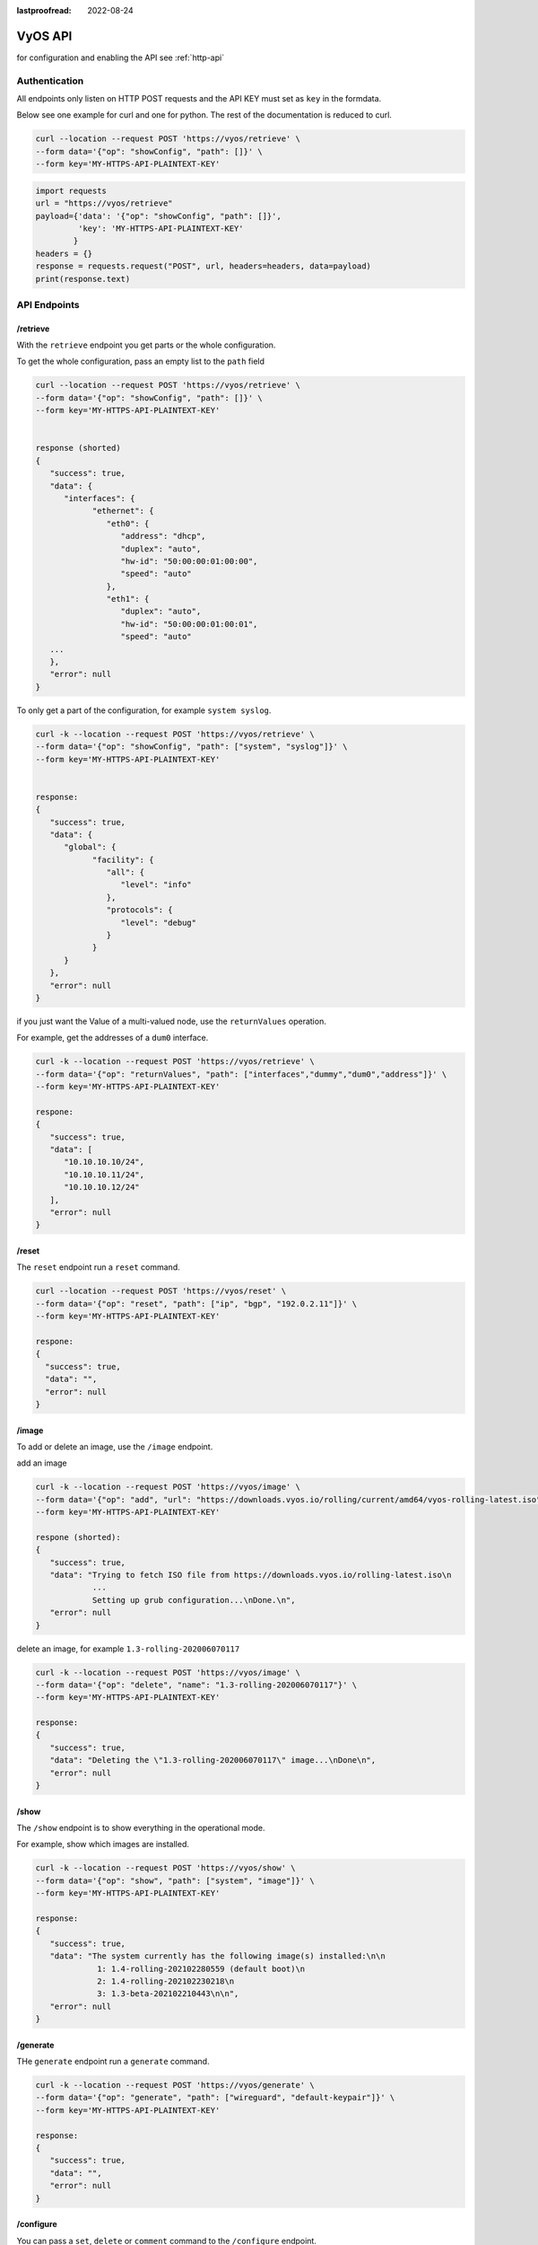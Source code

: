 :lastproofread: 2022-08-24

.. _vyosapi:

########
VyOS API
########

for configuration and enabling the API see :ref:`http-api`

**************
Authentication
**************

All endpoints only listen on HTTP POST requests and the API KEY must set as
``key`` in the formdata.

Below see one example for curl and one for python.
The rest of the documentation is reduced to curl.

.. code-block:: none

   curl --location --request POST 'https://vyos/retrieve' \
   --form data='{"op": "showConfig", "path": []}' \
   --form key='MY-HTTPS-API-PLAINTEXT-KEY'

.. code-block:: python

   import requests
   url = "https://vyos/retrieve"
   payload={'data': '{"op": "showConfig", "path": []}',
            'key': 'MY-HTTPS-API-PLAINTEXT-KEY'
           }
   headers = {}
   response = requests.request("POST", url, headers=headers, data=payload)
   print(response.text)


*************
API Endpoints
*************

/retrieve
=========

With the ``retrieve`` endpoint you get parts or the whole configuration.

To get the whole configuration, pass an empty list to the ``path`` field 

.. code-block:: none

   curl --location --request POST 'https://vyos/retrieve' \
   --form data='{"op": "showConfig", "path": []}' \
   --form key='MY-HTTPS-API-PLAINTEXT-KEY'


   response (shorted)
   {
      "success": true,
      "data": {
         "interfaces": {
               "ethernet": {
                  "eth0": {
                     "address": "dhcp",
                     "duplex": "auto",
                     "hw-id": "50:00:00:01:00:00",
                     "speed": "auto"
                  },
                  "eth1": {
                     "duplex": "auto",
                     "hw-id": "50:00:00:01:00:01",
                     "speed": "auto"
      ...
      },
      "error": null
   }


To only get a part of the configuration, for example ``system syslog``.

.. code-block:: none

   curl -k --location --request POST 'https://vyos/retrieve' \
   --form data='{"op": "showConfig", "path": ["system", "syslog"]}' \
   --form key='MY-HTTPS-API-PLAINTEXT-KEY'


   response:
   {
      "success": true,
      "data": {
         "global": {
               "facility": {
                  "all": {
                     "level": "info"
                  },
                  "protocols": {
                     "level": "debug"
                  }
               }
         }
      },
      "error": null
   }

if you just want the Value of a multi-valued node, use the ``returnValues``
operation.

For example, get the addresses of a ``dum0`` interface.

.. code-block:: none

   curl -k --location --request POST 'https://vyos/retrieve' \
   --form data='{"op": "returnValues", "path": ["interfaces","dummy","dum0","address"]}' \
   --form key='MY-HTTPS-API-PLAINTEXT-KEY'

   respone:
   {
      "success": true,
      "data": [
         "10.10.10.10/24",
         "10.10.10.11/24",
         "10.10.10.12/24"
      ],
      "error": null
   }

/reset
======

The ``reset`` endpoint run a ``reset`` command.

.. code-block:: none

   curl --location --request POST 'https://vyos/reset' \
   --form data='{"op": "reset", "path": ["ip", "bgp", "192.0.2.11"]}' \
   --form key='MY-HTTPS-API-PLAINTEXT-KEY'

   respone:
   {
     "success": true,
     "data": "",
     "error": null
   }

/image
======

To add or delete an image, use the ``/image`` endpoint.

add an image

.. code-block:: none

   curl -k --location --request POST 'https://vyos/image' \
   --form data='{"op": "add", "url": "https://downloads.vyos.io/rolling/current/amd64/vyos-rolling-latest.iso"}' \
   --form key='MY-HTTPS-API-PLAINTEXT-KEY'

   respone (shorted):
   {
      "success": true,
      "data": "Trying to fetch ISO file from https://downloads.vyos.io/rolling-latest.iso\n
               ...
               Setting up grub configuration...\nDone.\n",
      "error": null
   }

delete an image, for example ``1.3-rolling-202006070117``

.. code-block:: none

   curl -k --location --request POST 'https://vyos/image' \
   --form data='{"op": "delete", "name": "1.3-rolling-202006070117"}' \
   --form key='MY-HTTPS-API-PLAINTEXT-KEY'

   response:
   {
      "success": true,
      "data": "Deleting the \"1.3-rolling-202006070117\" image...\nDone\n",
      "error": null
   }


/show
=====

The ``/show`` endpoint is to show everything in the operational mode.

For example, show which images are installed.

.. code-block:: none

   curl -k --location --request POST 'https://vyos/show' \
   --form data='{"op": "show", "path": ["system", "image"]}' \
   --form key='MY-HTTPS-API-PLAINTEXT-KEY'

   response:
   {
      "success": true,
      "data": "The system currently has the following image(s) installed:\n\n
                1: 1.4-rolling-202102280559 (default boot)\n
                2: 1.4-rolling-202102230218\n
                3: 1.3-beta-202102210443\n\n",
      "error": null
   }


/generate
=========

THe ``generate`` endpoint run a ``generate`` command.

.. code-block:: none

   curl -k --location --request POST 'https://vyos/generate' \
   --form data='{"op": "generate", "path": ["wireguard", "default-keypair"]}' \
   --form key='MY-HTTPS-API-PLAINTEXT-KEY'

   response:
   {
      "success": true,
      "data": "",
      "error": null
   }


/configure
==========

You can pass a ``set``, ``delete`` or ``comment`` command to the
``/configure`` endpoint.

``set`` a single command

.. code-block:: none

   curl -k --location --request POST 'https://vyos/configure' \
   --form data='{"op": "set", "path": ["interfaces", "dummy", "dum1", "address", "10.11.0.1/32"]}' \
   --form key='MY-HTTPS-API-PLAINTEXT-KEY'

   response:
   {
      "success": true,
      "data": null,
      "error": null
   }


``delete`` a single command

.. code-block:: none

   curl -k --location --request POST 'https://vyos/configure' \
   --form data='{"op": "delete", "path": ["interfaces", "dummy", "dum1", "address", "10.11.0.1/32"]}' \
   --form key='MY-HTTPS-API-PLAINTEXT-KEY'

   response:
   {
      "success": true,
      "data": null,
      "error": null
   }

The API pushes every request to a session and commit it.
But some of VyOS components like DHCP and PPPoE Servers, IPSec, VXLAN, and
other tunnels require full configuration for commit. 
The endpoint will process multiple commands when you pass them as a list to
the ``data`` field.

.. code-block:: none

   curl -k --location --request POST 'https://vyos/configure' \
   --form data='[{"op": "set","path":["interfaces","vxlan","vxlan1","remote","203.0.113.99"]}, {"op": "set","path":["interfaces","vxlan","vxlan1","vni","1"]}]' \
   --form key='MY-HTTPS-API-PLAINTEXT-KEY'

   response:
   {
      "success": true,
      "data": null,
      "error": null
   }


/config-file
============

The endpoint ``/config-file`` is to save or load a configuration.

Save a running configuration to the startup configuration.
When you don't specify the file when saving, it saves to
``/config/config.boot``.

.. code-block:: none

   curl -k --location --request POST 'https://vyos/config-file' \
   --form data='{"op": "save"}' \
   --form key='MY-HTTPS-API-PLAINTEXT-KEY'

   response:
   {
      "success": true,
      "data": "Saving configuration to '/config/config.boot'...\nDone\n",
      "error": null
   }


Save a running configuration to a file.

.. code-block:: none

   curl -k --location --request POST 'https://vyos/config-file' \
   --form data='{"op": "save", "file": "/config/test.config"}' \
   --form key='MY-HTTPS-API-PLAINTEXT-KEY'

   response:
   {
      "success": true,
      "data": "Saving configuration to '/config/test.config'...\nDone\n",
      "error": null
   }


To Load a configuration file.

.. code-block:: none

   curl -k --location --request POST 'https://vyos/config-file' \
   --form data='{"op": "load", "file": "/config/test.config"}' \
   --form key='MY-HTTPS-API-PLAINTEXT-KEY'

   response:
   {
      "success": true,
      "data": null,
      "error": null
   }